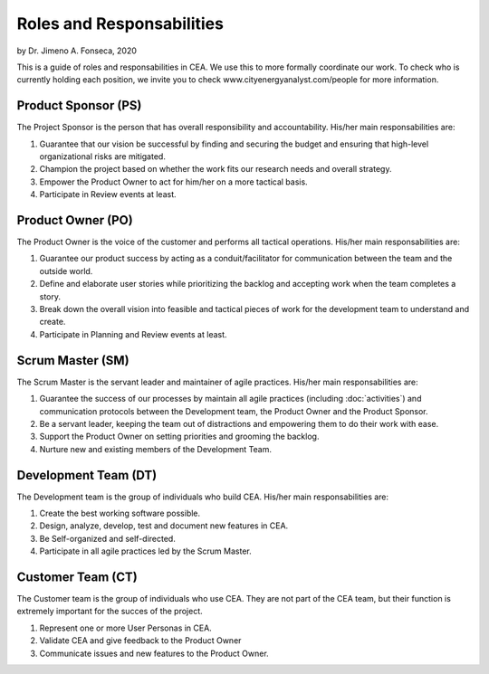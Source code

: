 Roles and Responsabilities
==========================

by Dr. Jimeno A. Fonseca, 2020

This is a guide of roles and responsabilities in CEA. We use this to more formally coordinate our work.
To check who is currently holding each position, we invite you to check www.cityenergyanalyst.com/people for more information.

.. image:: project_responsibilities.png
    :align: center

Product Sponsor (PS)
---------------------

The Project Sponsor is the person that has overall responsibility and accountability. His/her main responsabilities are:

1. Guarantee that our vision be successful by finding and securing the budget and ensuring that high-level organizational risks are mitigated.
2. Champion the project based on whether the work fits our research needs and overall strategy.
3. Empower the Product Owner to act for him/her on a more tactical basis.
4. Participate in Review events at least.

Product Owner (PO)
-------------------

The Product Owner is the voice of the customer and performs all tactical operations. His/her main responsabilities are:

1. Guarantee our product success by acting as a conduit/facilitator for communication between the team and the outside world.
2. Define and elaborate user stories while prioritizing the backlog and accepting work when the team completes a story.
3. Break down the overall vision into feasible and tactical pieces of work for the development team to understand and create.
4. Participate in Planning and Review events at least.

Scrum Master (SM)
-----------------

The Scrum Master is the servant leader and maintainer of agile practices. His/her main responsabilities are:

1. Guarantee the success of our processes by maintain all agile practices (including :doc:`activities`) and communication protocols between the Development team, the Product Owner and the Product Sponsor.
2. Be a servant leader, keeping the team out of distractions and empowering them to do their work with ease.
3. Support the Product Owner on setting priorities and grooming the backlog.
4. Nurture new and existing members of the Development Team.

Development Team (DT)
---------------------

The Development team is the group of individuals who build CEA. His/her main responsabilities are:

1. Create the best working software possible.
2. Design, analyze, develop, test and document new features in CEA.
3. Be Self-organized and self-directed.
4. Participate in all agile practices led by the Scrum Master.

Customer Team (CT)
---------------------

The Customer team is the group of individuals who use CEA. They are not part of the CEA team, but their function is extremely important for the succes of the project.

1. Represent one or more User Personas in CEA.
2. Validate CEA and give feedback to the Product Owner
3. Communicate issues and new features to the Product Owner.

